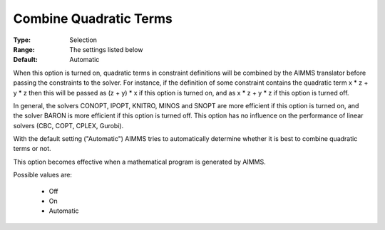 

.. _option-AIMMS-combine_quadratic_terms:


Combine Quadratic Terms
=======================



:Type:	Selection	
:Range:	The settings listed below	
:Default:	Automatic	



When this option is turned on, quadratic terms in constraint definitions will be combined by the AIMMS translator before passing the constraints to the solver. For instance, if the definition of some constraint contains the quadratic term x * z + y * z then this will be passed as (z + y) * x if this option is turned on, and as x * z + y * z if this option is turned off.



In general, the solvers CONOPT, IPOPT, KNITRO, MINOS and SNOPT are more efficient if this option is turned on, and the solver BARON is more efficient if this option is turned off. This option has no influence on the performance of linear solvers (CBC, COPT, CPLEX, Gurobi).



With the default setting ("Automatic") AIMMS tries to automatically determine whether it is best to combine quadratic terms or not.



This option becomes effective when a mathematical program is generated by AIMMS.



Possible values are:



    *	Off
    *	On
    *	Automatic









